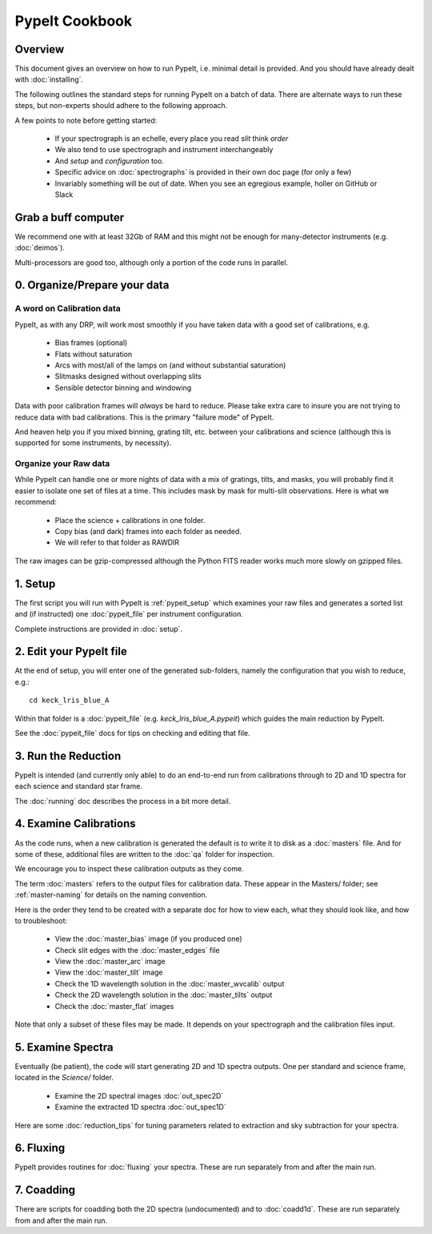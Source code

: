 ===============
PypeIt Cookbook
===============

Overview
========

This document gives an overview on
how to run PypeIt, i.e. minimal detail is provided.
And you should have already dealt with :doc:`installing`.

The following outlines the standard steps for running
PypeIt on a batch of data.  There are alternate ways to
run these steps, but non-experts should adhere to the
following approach.

A few points to note before getting started:

  - If your spectrograph is an echelle, every place you read *slit* think *order*
  - We also tend to use spectrograph and instrument interchangeably
  - And `setup` and `configuration` too.
  - Specific advice on :doc:`spectrographs` is provided in their own doc page (for only a few)
  - Invariably something will be out of date.  When you see an egregious example, holler on GitHub or Slack

Grab a buff computer
====================

We recommend one with at least 32Gb of RAM and this might
not be enough for many-detector instruments (e.g. :doc:`deimos`).

Multi-processors are good too, although only a portion of
the code runs in parallel.

0. Organize/Prepare your data
=============================

A word on Calibration data
--------------------------

PypeIt, as with any DRP, will work most smoothly
if you have taken data with a good set of calibrations, e.g.

  - Bias frames (optional)
  - Flats without saturation
  - Arcs with most/all of the lamps on (and without substantial saturation)
  - Slitmasks designed without overlapping slits
  - Sensible detector binning and windowing

Data with poor calibration frames will *always* be hard to reduce.
Please take extra care to insure you are not trying to reduce data
with bad calibrations.  This is the primary "failure mode" of PypeIt.

And heaven help you if you mixed binning, grating tilt, etc. between your
calibrations and science (although this is supported for some instruments,
by necessity).


Organize your Raw data
----------------------

While PypeIt can handle one or more nights of data with a mix of gratings, tilts, and masks, you will probably find it easier to isolate one set of files at a time.
This includes mask by mask for multi-slit observations.
Here is what we recommend:

 - Place the science + calibrations in one folder.
 - Copy bias (and dark) frames into each folder as needed.
 - We will refer to that folder as RAWDIR

The raw images can be gzip-compressed although the Python FITS reader
works much more slowly on gzipped files.

1. Setup
========

The first script you will run with PypeIt is :ref:`pypeit_setup` which
examines your raw files and generates a sorted list and (if instructed)
one :doc:`pypeit_file` per instrument configuration.

Complete instructions are provided in :doc:`setup`.

2. Edit your PypeIt file
========================

At the end of setup, you will enter one of the generated sub-folders,
namely the configuration that you wish to reduce, e.g.::

    cd keck_lris_blue_A

Within that folder is a :doc:`pypeit_file` (e.g. `keck_lris_blue_A.pypeit`)
which guides the main reduction by PypeIt.

See the :doc:`pypeit_file` docs for
tips on checking and editing that file.


3. Run the Reduction
====================

PypeIt is intended (and currently only able) to do
an end-to-end run from calibrations through to
2D and 1D spectra for each science and standard star frame.

The :doc:`running` doc describes the process in a bit
more detail.

4. Examine Calibrations
=======================

As the code runs, when a new calibration is generated the
default is to write it to disk as a :doc:`masters` file.
And for some of these, additional files are written to the
:doc:`qa` folder for inspection.

We encourage you to inspect these calibration outputs
as they come.

The term :doc:`masters` refers to the output files for
calibration data.  These appear in the Masters/ folder;
see :ref:`master-naming` for details on the naming
convention.

Here is the order they tend to be created
with a separate doc for how to view each, what they should
look like, and how to troubleshoot:

  - View the :doc:`master_bias` image (if you produced one)
  - Check slit edges with the :doc:`master_edges` file
  - View the :doc:`master_arc` image
  - View the :doc:`master_tilt` image
  - Check the 1D wavelength solution in the :doc:`master_wvcalib` output
  - Check the 2D wavelength solution in the :doc:`master_tilts` output
  - Check the :doc:`master_flat` images

Note that only a subset of these files may be made.
It depends on your spectrograph and the calibration files input.

5. Examine Spectra
==================

Eventually (be patient), the code will start
generating 2D and 1D spectra outputs.  One per standard
and science frame, located in the *Science/* folder.

  - Examine the 2D spectral images :doc:`out_spec2D`
  - Examine the extracted 1D spectra :doc:`out_spec1D`

Here are some :doc:`reduction_tips` for tuning parameters
related to extraction and sky subtraction for your spectra.

6. Fluxing
==========

PypeIt provides routines for :doc:`fluxing` your spectra.
These are run separately from and after the main run.

7. Coadding
===========

There are scripts for coadding both the 2D spectra
(undocumented) and to :doc:`coadd1d`.
These are run separately from and after the main run.





